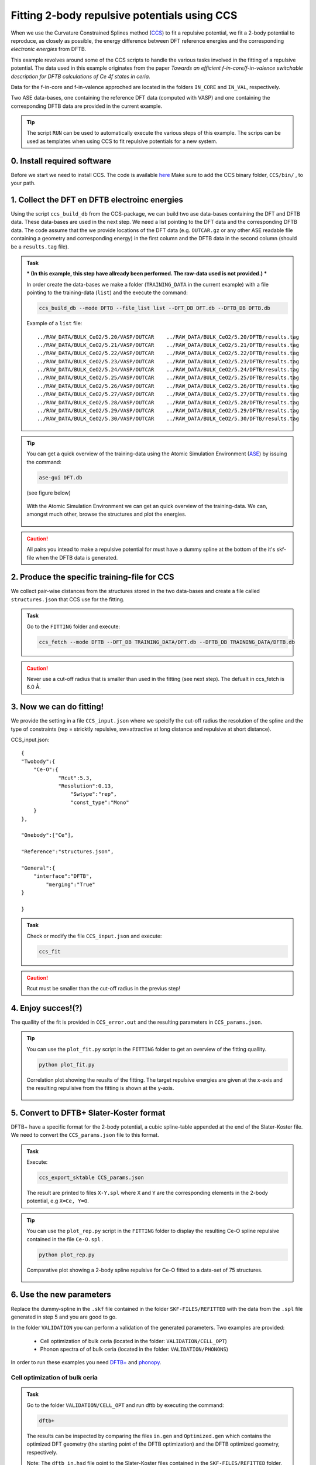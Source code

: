 *********************************************
Fitting 2-body repulsive potentials using CCS
*********************************************

When we use the Curvature Constrained Splines method (`CCS <https://pubs.acs.org/doi/10.1021/acs.jctc.0c01156>`_) to fit a repulsive potential, we fit a 2-body potential
to reproduce, as closely as possible, the energy difference between DFT reference
energies and the corresponding *electronic energies* from DFTB. 

This example revolves around some of the CCS scripts to handle the various tasks
involved in the fitting of a repulsive potential. The data used in this example 
originates from the paper `Towards an efficient f-in-core/f-in-valence switchable
description for DFTB calculations of Ce 4f states in ceria`.

Data for the f-in-core and f-in-valence approched are located in the folders ``IN_CORE`` and ``IN_VAL``, respectively.  

Two ASE data-bases, one containing the reference DFT data (computed with VASP) and
one containing the corresponding DFTB data are provided in the current example.  

.. tip:: 
   
 The script ``RUN`` can be used to automatically execute the various steps of this example. The scrips can be used as templates when using CCS to fit repulsive potentials for a new system.  


0. Install required software
============================
Before we start we need to install CCS. The code is available `here <https://github.com/Teoroo-CMC/CCS.git>`_
Make sure to add the CCS binary folder, ``CCS/bin/`` , to your path.

1. Collect the DFT en DFTB electroinc energies
==============================================
Using the script ``ccs_build_db`` from the CCS-package, we can build two ase data-bases  
containing the DFT and DFTB data. These data-bases are used in the next step. 
We need a list pointing to the DFT data and the corresponding DFTB data. 
The code assume that the we provide locations of the DFT data (e.g. ``OUTCAR.gz`` or any other ASE readable file containing a geometry and corresponding energy) in the 
first column and the DFTB data in the second column (should be a ``results.tag`` file). 


.. admonition:: Task
  :class: info

  *** (In this example, this step have allready been performed. The raw-data used is not provided.) ***

  In order create the data-bases we make a folder (``TRAINING_DATA`` in the current example)  with a file pointing to the training-data (``list``) and the
  execute the command:

  .. code-block::

    ccs_build_db --mode DFTB --file_list list --DFT_DB DFT.db --DFTB_DB DFTB.db

  Example of a ``list`` file::

    ../RAW_DATA/BULK_CeO2/5.20/VASP/OUTCAR    ../RAW_DATA/BULK_CeO2/5.20/DFTB/results.tag
    ../RAW_DATA/BULK_CeO2/5.21/VASP/OUTCAR    ../RAW_DATA/BULK_CeO2/5.21/DFTB/results.tag
    ../RAW_DATA/BULK_CeO2/5.22/VASP/OUTCAR    ../RAW_DATA/BULK_CeO2/5.22/DFTB/results.tag
    ../RAW_DATA/BULK_CeO2/5.23/VASP/OUTCAR    ../RAW_DATA/BULK_CeO2/5.23/DFTB/results.tag
    ../RAW_DATA/BULK_CeO2/5.24/VASP/OUTCAR    ../RAW_DATA/BULK_CeO2/5.24/DFTB/results.tag
    ../RAW_DATA/BULK_CeO2/5.25/VASP/OUTCAR    ../RAW_DATA/BULK_CeO2/5.25/DFTB/results.tag
    ../RAW_DATA/BULK_CeO2/5.26/VASP/OUTCAR    ../RAW_DATA/BULK_CeO2/5.26/DFTB/results.tag
    ../RAW_DATA/BULK_CeO2/5.27/VASP/OUTCAR    ../RAW_DATA/BULK_CeO2/5.27/DFTB/results.tag
    ../RAW_DATA/BULK_CeO2/5.28/VASP/OUTCAR    ../RAW_DATA/BULK_CeO2/5.28/DFTB/results.tag
    ../RAW_DATA/BULK_CeO2/5.29/VASP/OUTCAR    ../RAW_DATA/BULK_CeO2/5.29/DFTB/results.tag
    ../RAW_DATA/BULK_CeO2/5.30/VASP/OUTCAR    ../RAW_DATA/BULK_CeO2/5.30/DFTB/results.tag

.. tip::
  You can get a quick overview of the training-data using the Atomic Simulation 
  Environment (`ASE <https://wiki.fysik.dtu.dk/ase/>`_) by issuing the command: 

  .. code-block::
 
    ase-gui DFT.db 
   
  (see figure below)

  .. figure:: ase.png
      :alt: ase
      :width: 600
      :align: center

      With the Atomic Simulation Environment we can get an quick overview 
      of the training-data. We can, amongst much other, browse the structures 
      and plot the energies.    

.. caution::

  All pairs you intead to make a repulsive potential for must have a dummy spline at the 
  bottom of the it's skf-file when the DFTB data is generated.      

2. Produce the specific training-file for CCS
=============================================
We collect pair-wise distances from the structures stored in the two 
data-bases and create a file called ``structures.json`` that CCS 
use for the fitting.

.. admonition:: Task
  :class: info

  Go to the ``FITTING`` folder and execute:

  .. code-block::

    ccs_fetch --mode DFTB --DFT_DB TRAINING_DATA/DFT.db --DFTB_DB TRAINING_DATA/DFTB.db

.. caution::

  Never use a cut-off radius that is smaller than used in the fitting (see next step). The defualt in ccs_fetch is 6.0 Å.


3. Now we can do fitting! 
=========================
We provide the setting in a file ``CCS_input.json`` where we speicify the cut-off radius
the resolution of the spline and the type of constraints (rep = stricktly repulsive, 
sw=attractive at long distance and repulsive at short distance).

CCS_input.json::

    {
    "Twobody":{
    	"Ce-O":{
    		"Rcut":5.3,
    		"Resolution":0.13,
                    "Swtype":"rep",
                    "const_type":"Mono"
    	}
    },
    
    "Onebody":["Ce"],
    
    "Reference":"structures.json",
    
    "General":{
    	"interface":"DFTB",
            "merging":"True"
    }
    
    }


.. admonition:: Task
  :class: info

  Check or modify the file ``CCS_input.json`` and execute:

  .. code-block::

   ccs_fit 

.. caution::

  Rcut must be smaller than the cut-off radius in the previus step!   

4. Enjoy succes!(?)  
===================
The quallity of the fit is provided in ``CCS_error.out`` and the resulting
parameters in ``CCS_params.json``. 

.. tip::

  You can use the ``plot_fit.py`` script in the ``FITTING`` folder to
  get an overview of the fitting quallity.

  .. code-block::

     python plot_fit.py


  .. figure:: corrplot.png
      :alt: ase
      :width: 400
      :align: center

      Correlation plot showing the reuslts of the fitting. The target repulsive energies
      are given at the x-axis and the resulting repulisive from the fitting is shown at 
      the y-axis.    

5. Convert to DFTB+ Slater-Koster format
========================================
DFTB+ have a specific format for the 2-body potential, a cubic 
spline-table appended at the end of the Slater-Koster file. We need
to convert the ``CCS_params.json`` file to this format.

.. admonition:: Task
  :class: info

  Execute: 

  .. code-block::

     ccs_export_sktable CCS_params.json

  The result are printed to files ``X-Y.spl`` where ``X`` and ``Y`` are
  the corresponding elements in the 2-body potential, e.g  
  ``X=Ce, Y=O``.

.. tip::

  You can use the ``plot_rep.py`` script in the ``FITTING`` folder to
  display the resulting Ce-O spline repulsive contained in the file ``Ce-O.spl`` .

  .. code-block::

     python plot_rep.py
    
  .. figure:: Reps.png
      :alt: ase
      :width: 600
      :align: center

      Comparative plot showing a 2-body spline repulsive for Ce-O fitted to a data-set
      of 75 structures.

6. Use the new parameters
=========================
Replace the dummy-spline in the ``.skf`` file contained in the folder ``SKF-FILES/REFITTED`` with the data from the ``.spl`` file generated in step 5 and 
you are good to go.

In the folder ``VALIDATION`` you can perform a validation of the generated parameters. Two examples are provided: 

    *  Cell optimization of bulk ceria (located in the folder: ``VALIDATION/CELL_OPT``)
    *  Phonon spectra of of bulk ceria (located in the folder: ``VALIDATION/PHONONS``)

In order to run these examples you need `DFTB+ <https://dftbplus.org/>`_ and `phonopy <https://phonopy.github.io/phonopy/>`_.  



Cell optimization of bulk ceria
-------------------------------

.. admonition:: Task
  :class: info

  Go to the folder ``VALIDATION/CELL_OPT`` and run dftb by executing the command:

  .. code-block::

    dftb+

  The results can be inspected by comparing the files ``in.gen`` and ``Optimized.gen`` which contains the 
  optimized DFT geometry (the starting point of the DFTB optimization) and the DFTB optimized geometry, respectively. 

  Note: The ``dftb_in.hsd`` file point to the Slater-Koster files contained in the ``SKF-FILES/REFITTED`` folder.

 
Phonon spectra of bulk ceria
----------------------------


.. admonition:: Task
  :class: info

  Go to the folders ``VALIDATION/PHONONS/001`` and ``VALIDATION/PHONONS/001`` and
  perform a dftb+ calculation in each of them. To generate the phonon spectra we go
  to the folder ``VALIDATION/PHONONS`` and make use of ``phonopy`` by using the 
  following commands:  
 
  .. code-block::

     phonopy -f {001..002}/results.tag --dftb+
     phonopy -p band.conf -s --dftb      
 
  The reults can visualized using the ``plot_phonon_spectra.py`` script which produce a figure
  like the one shown below.

  .. figure:: phonons.png
      :alt: ase
      :width: 600
      :align: center

      Comparison of phonon spectra calculated with the parametrized DFTB+ method and VASP.   



 

